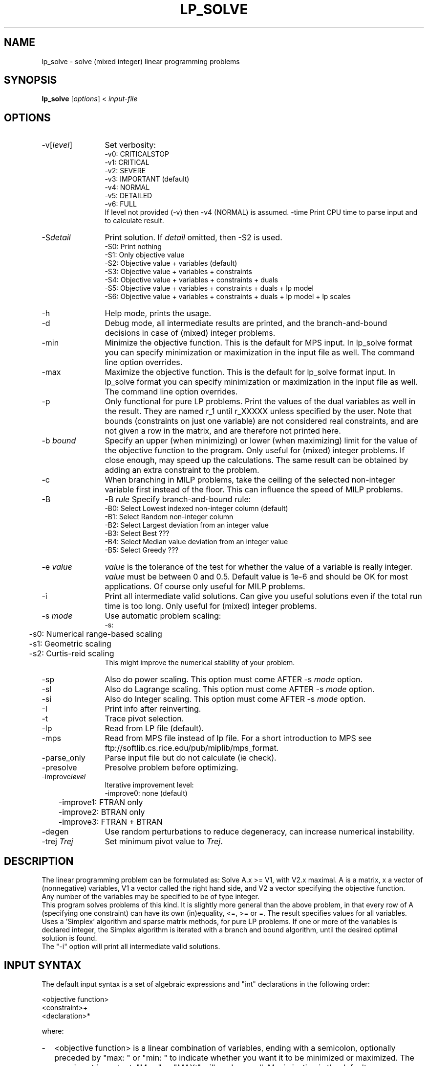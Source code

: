 .\" 						-*-nroff-*-
.TH LP_SOLVE 1 "November 30, 2002"
.SH NAME
lp_solve \- solve (mixed integer) linear programming problems
.SH SYNOPSIS
\fBlp_solve\fP [\fIoptions\fP] < \fIinput-file\fP
.SH OPTIONS
.TP 1.2i
-v[\fIlevel\fP]
Set verbosity:
.nf
   -v0: CRITICALSTOP
   -v1: CRITICAL
   -v2: SEVERE
   -v3: IMPORTANT (default)
   -v4: NORMAL
   -v5: DETAILED
   -v6: FULL
.fi
If level not provided (-v) then -v4 (NORMAL) is assumed.
-time
Print CPU time to parse input and to calculate result.
.TP
-S\fIdetail\fP
Print solution. If \fIdetail\fP omitted, then -S2 is used.
.nf
   -S0: Print nothing
   -S1: Only objective value
   -S2: Objective value + variables (default)
   -S3: Objective value + variables + constraints
   -S4: Objective value + variables + constraints + duals
   -S5: Objective value + variables + constraints + duals + lp model
   -S6: Objective value + variables + constraints + duals + lp model + lp scales
.fi
.TP
-h
Help mode, prints the usage.
.TP
-d
Debug mode, all intermediate results are printed, and the branch-and-bound
decisions in case of (mixed) integer problems.
.TP
-min
Minimize the objective function. This is the default for MPS input.
In lp_solve format you can specify minimization or maximization in the input
file as well. The command line option overrides.
.TP
-max
Maximize the objective function. This is the default for lp_solve format
input.
In lp_solve format you can specify minimization or maximization in the input
file as well. The command line option overrides.
.TP
-p
Only functional for pure LP problems. Print the values of the dual
variables as well in the result. They are named r_1 until r_XXXXX unless
specified by the user.  Note that bounds (constraints on just one variable)
are not considered real constraints, and are not given a row in the matrix,
and are therefore not printed here.
.TP
-b \fIbound\fP
Specify an upper (when minimizing) or lower (when maximizing) limit for the
value of the objective function to
the program. Only useful for (mixed) integer problems.  If close enough, may
speed up the calculations. The same result can be obtained by adding an extra
constraint to the problem.
.TP
-c
When branching in MILP problems, take the ceiling of the selected non-integer
variable first instead of the floor. This can influence the speed of MILP
problems.
.TP
-B
-B \fIrule\fP
Specify branch-and-bound rule:
.nf
   -B0: Select Lowest indexed non-integer column (default)
   -B1: Select Random non-integer column
   -B2: Select Largest deviation from an integer value
   -B3: Select Best ???
   -B4: Select Median value deviation from an integer value
   -B5: Select Greedy ???
.fi
.TP
-e \fIvalue\fP
\fIvalue\fP is the tolerance of the test for whether the value of a variable
is really integer. \fIvalue\fP must be between 0 and 0.5. Default value is 1e-6
and should be OK for most applications. Of course only useful for MILP
problems.
.TP
-i
Print all intermediate valid solutions. Can give you useful
solutions even if the total run time is too long.
Only useful for (mixed) integer problems.
.TP
-s \fImode\fP
Use automatic problem scaling:
.nf
	  -s:
	 -s0: Numerical range-based scaling
	 -s1: Geometric scaling
	 -s2: Curtis-reid scaling
.fi
This might improve the numerical
stability of your problem.
.TP
-sp
Also do power scaling.
This option must come AFTER -s \fImode\fP option.
.TP
-sl
Also do Lagrange scaling.
This option must come AFTER -s \fImode\fP option.
.TP
-si
Also do Integer scaling.
This option must come AFTER -s \fImode\fP option.
.TP
-I
Print info after reinverting.
.TP
-t
Trace pivot selection.
.TP
-lp
Read from LP file (default).
.TP
-mps
Read from MPS file instead of lp file. For a short introduction to MPS see
ftp://softlib.cs.rice.edu/pub/miplib/mps_format.
.TP
-parse_only
Parse input file but do not calculate (ie check).
.TP
-presolve
Presolve problem before optimizing.
.TP
-improve\fIlevel\fP
Iterative improvement level:
.nf
	 -improve0: none (default)
	 -improve1: FTRAN only
	 -improve2: BTRAN only
	 -improve3: FTRAN + BTRAN
.fi
.TP
-degen
Use random perturbations to reduce degeneracy, can increase numerical
instability.
.TP
-trej \fITrej\fP
Set minimum pivot value to \fITrej\fP.
.SH DESCRIPTION
The linear programming problem can be formulated as: Solve A.x >= V1, with
V2.x maximal. A is a matrix, x a vector of (nonnegative) variables, V1 a
vector called the right hand side, and V2 a vector specifying the objective
function.
.br
Any number of the variables may be specified to be of type integer.
.br
This program solves problems of this kind. It is slightly more general than
the above problem, in that every row of A (specifying one constraint) can have
its own (in)equality, <=, >= or =. The result specifies values for all
variables.
.br
Uses a 'Simplex' algorithm and sparse matrix methods, for pure LP problems.
If one or more of the variables is declared integer, the Simplex algorithm is
iterated with a branch and bound algorithm, until the desired optimal
solution is found.
.br
The "-i" option will print all intermediate valid solutions.
.SH "INPUT SYNTAX"
The default input syntax is a set of algebraic expressions and "int"
declarations in the following order:
.sp
<objective function>
.br
<constraint>+
.br
<declaration>*
.sp
where:
.TP 0.2i
-
<objective function> is a linear combination of variables, ending with a
semicolon, optionally preceded by "max: " or "min: " to indicate whether you
want it to be minimized or maximized. The case is not important, "Max:" or
"MAX:" will work as well. Maximization is the default.
.TP
-
<constraint> is an optional constraint name followed by a colon plus a
linear combination of variables and constants, followed by a relational
operator, followed again by a linear combination of variables and constants,
ending with a semicolon. The relational operator can be any of the following:
"<" "<=" "=" ">" ">=". There is no semantic difference between "<" and "<="
nor between ">" and ">=" (even for integer variables!).
.TP
-
<declaration> is of the form: "int" \fIvar\fP+ ";" Commas are allowed between
variables.
.sp
So, the simplest linear problem consists of an objective function and 1
constraint.
.SH EXAMPLE
The simple problem:
.sp
x1 >= 1
.br
x2 >= 1
.br
x1 + x2 >= 2
.br
minimize x1 + x2 (= maximize -(x1 + x2)), with x1 integer
.sp
can be written as follows:
.sp
-x1 + -x2;
.br
(or min: x1 + x2;)
.br
x1 > 1;
.br
x2 > 1;
.br
x1 + x2 > 2;
.br
int x1;
.sp
The correct result for (x1, x2) is of course (1, 1).
.br
With the -mps option, \fBlp_solve\fP will accept MPS as input format.
.SH BUGS
Specifying a constraint name for a bound (constraints on just single
variables) does not have an effect: they are not stored inside the main matrix
and are not assigned a dual variable.
.TP
-
The problem consists entirely of constraints on just single variables
(so-called "bounds", like x < 1; ) and no constraint with more than 1
variable (like x + 3 y > 17; ). This leaves \fBlp_solve\fP with an empty problem
matrix, as bounds are not stored in the main matrix. No real-life examples
should be of this form, so I am not really chasing this problem.
.TP
-
Many people forget that \fBlp_solve\fP can only handle POSITIVE values for the
variables. While reading MPS files it will however handle free or negative
variables by replacing them with a variable pair \fIvar\fP_neg and \fIvar\fP_pos or
-\fIvar\fP respectively. It is up to the user to interpret the result of this
transformation.
.TP
- Sometimes problems are numerically unstable, and the unavoidable rounding
errors inside \fBlp_solve\fP will cause aborts. It is very hard to give general
solutions to this problem, but try to keep all values in your problem in the
order of magnitude of 1 by proper scaling. This is almost always better than
using \fBlp_solve\fPs built-in scaling (with -s). Almost parallel constraints are
also not very good for numerical stability. Use "lp_solve -v" and observe the
values of the pivots to see if there are any dangerously large or low numbers
there.
.br
Building \fBlp_solve\fP with long doubles (see the Makefile) can help to increase
numerical stability, but will also increase the run time considerably.
.br
You can consult the author as well if you encounter numerical problems, but
please remember that it is very easy to formulate an infeasible LP problem, so
be sure there is a solution.
.SH SEE ALSO
The implementation of the simplex kernel was mainly based on:
.br
W. Orchard-Hays: "Advanced Linear Programming Computing Techniques",
McGraw-Hill 1968
.br
The mixed integer branch and bound part was inspired by:
.br
section 6.4 of "An Introduction to Linear Programming and Game Theory" by
Paul R. Thie, second edition published by John Wiley and Sons in 1988.
.br
This book refers to:
.br
Dakin, R.J., "A Tree Search Algorithm for MILP Problems", Comput. J., 8 (1965)
pp. 250-255
.SH ACKNOWLEDGEMENTS
The work of Jeroen Dirks made the transition from the basic version 1.5 to
the full version 2.0 possible. He contributed the procedural interface, a
built-in MPS reader, and many fixes and enhancements to the code.
.SH CONTRIBUTED BY
M.R.C.M. Berkelaar
.br
Eindhoven University of Technology
.br
Design Automation Section
.br
P.O. Box 513
.br
NL-5600 MB Eindhoven, The Netherlands
.br
phone +31-40-2474792
.br
E-mail: michel@es.ele.tue.nl
.SH STATUS
Use at own risk. Bug reports are welcome, as well as success stories.
